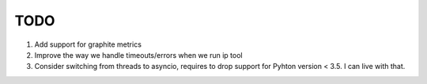 TODO
====

#. Add support for graphite metrics

#. Improve the way we handle timeouts/errors when we run ip tool

#. Consider switching from threads to asyncio, requires to drop support for
   Pyhton version < 3.5. I can live with that.
